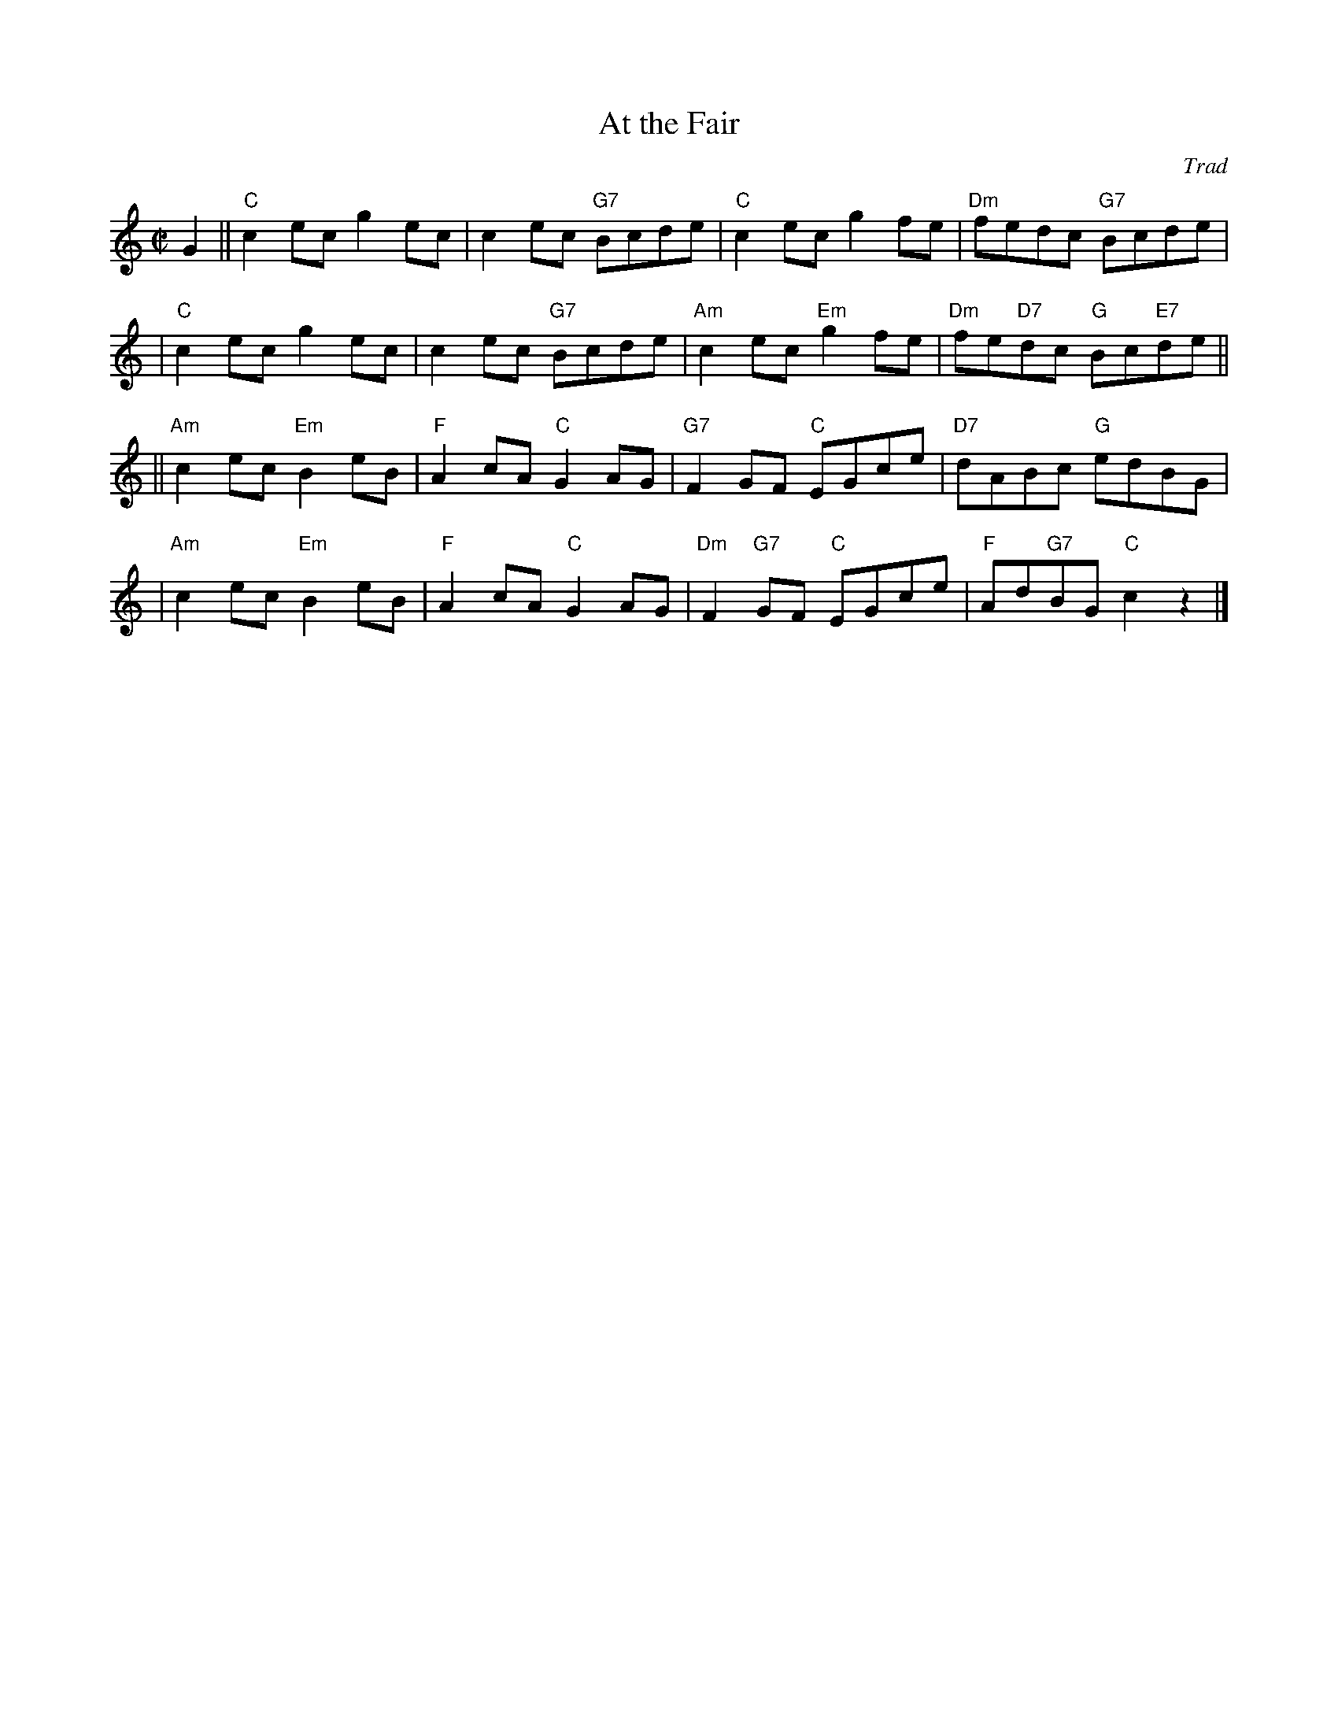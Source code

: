 X:33011
T: At the Fair
O: Trad
R: reel
B: RSCDS 33-1
Z: 1997 by John Chambers <jc:trillian.mit.edu>
N: Harding's Collection
M: C|
L: 1/8
%--------------------
K: C
G2 \
|| "C"c2ec g2ec | c2ec "G7"Bcde | "C"c2ec g2fe | "Dm"fedc "G7"Bcde |
 | "C"c2ec g2ec | c2ec "G7"Bcde | "Am"c2ec "Em"g2fe | "Dm"fe"D7"dc "G"Bc"E7"de ||
|| "Am"c2ec "Em"B2eB | "F"A2cA "C"G2AG | "G7"F2GF "C"EGce | "D7"dABc "G"edBG |
 | "Am"c2ec "Em"B2eB | "F"A2cA "C"G2AG | "Dm"F2"G7"GF "C"EGce | "F"Ad"G7"BG "C"c2z2 |]
